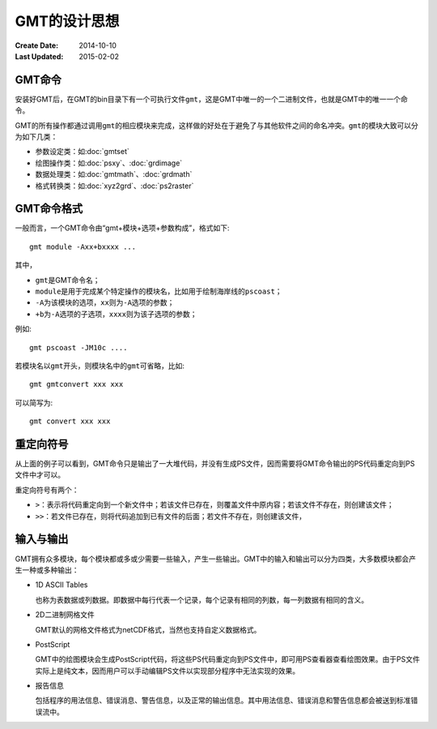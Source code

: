 GMT的设计思想
=============

:Create Date: 2014-10-10
:Last Updated: 2015-02-02

GMT命令
-------

安装好GMT后，在GMT的bin目录下有一个可执行文件\ ``gmt``\ ，这是GMT中唯一的一个二进制文件，也就是GMT中的唯一一个命令。

GMT的所有操作都通过调用\ ``gmt``\ 的相应模块来完成，这样做的好处在于避免了与其他软件之间的命名冲突。\ ``gmt``\ 的模块大致可以分为如下几类：

- 参数设定类：如\ :doc:`gmtset`
- 绘图操作类：如\ :doc:`psxy`\ 、\ :doc:`grdimage`
- 数据处理类：如\ :doc:`gmtmath`\ 、\ :doc:`grdmath`
- 格式转换类：如\ :doc:`xyz2grd`\ 、\ :doc:`ps2raster`

GMT命令格式
-----------

一般而言，一个GMT命令由“gmt+模块+选项+参数构成”，格式如下::

    gmt module -Axx+bxxxx ...

其中，

- ``gmt``\ 是GMT命令名；
- ``module``\ 是用于完成某个特定操作的模块名，比如用于绘制海岸线的\ ``pscoast``\ ；
- ``-A``\ 为该模块的选项，\ ``xx``\ 则为\ ``-A``\ 选项的参数；
- ``+b``\ 为\ ``-A``\ 选项的子选项，\ ``xxxx``\ 则为该子选项的参数；

例如::

    gmt pscoast -JM10c ....

若模块名以\ ``gmt``\ 开头，则模块名中的\ ``gmt``\ 可省略，比如::

    gmt gmtconvert xxx xxx

可以简写为::

    gmt convert xxx xxx

重定向符号
----------

从上面的例子可以看到，GMT命令只是输出了一大堆代码，并没有生成PS文件，因而需要将GMT命令输出的PS代码重定向到PS文件中才可以。

重定向符号有两个：

- ``>``\ ：表示将代码重定向到一个新文件中；若该文件已存在，则覆盖文件中原内容；若该文件不存在，则创建该文件；
- ``>>``\ ：若文件已存在，则将代码追加到已有文件的后面；若文件不存在，则创建该文件，

输入与输出
----------

GMT拥有众多模块，每个模块都或多或少需要一些输入，产生一些输出。GMT中的输入和输出可以分为四类，大多数模块都会产生一种或多种输出：

- 1D ASCII Tables

  也称为表数据或列数据。即数据中每行代表一个记录，每个记录有相同的列数，每一列数据有相同的含义。

- 2D二进制网格文件

  GMT默认的网格文件格式为netCDF格式，当然也支持自定义数据格式。

- PostScript

  GMT中的绘图模块会生成PostScript代码，将这些PS代码重定向到PS文件中，即可用PS查看器查看绘图效果。由于PS文件实际上是纯文本，因而用户可以手动编辑PS文件以实现部分程序中无法实现的效果。

- 报告信息

  包括程序的用法信息、错误消息、警告信息，以及正常的输出信息。其中用法信息、错误消息和警告信息都会被送到标准错误流中。
